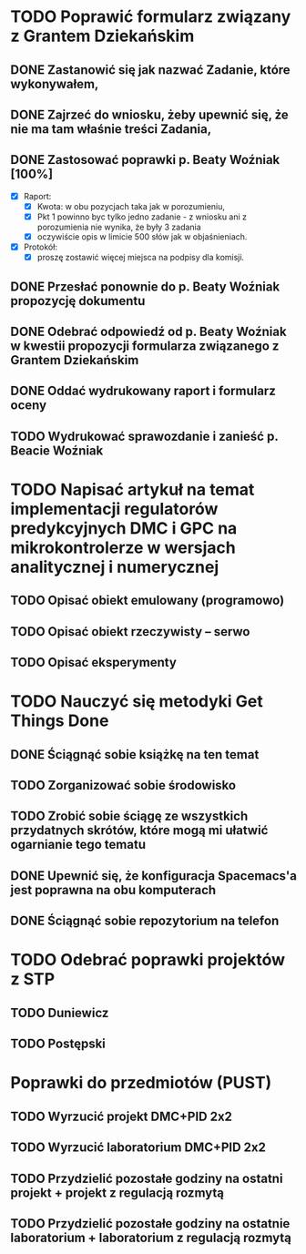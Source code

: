 # Kolekcja zadań wejściowych.

* TODO Poprawić formularz związany z Grantem Dziekańskim
** DONE Zastanowić się jak nazwać Zadanie, które wykonywałem,
   CLOSED: [2018-01-12 pt. 13:40]
** DONE Zajrzeć do wniosku, żeby upewnić się, że nie ma tam właśnie treści Zadania,
   CLOSED: [2018-01-12 pt. 13:40]
** DONE Zastosować poprawki p. Beaty Woźniak [100%]
   CLOSED: [2018-01-12 pt. 13:53]

- [X] Raport:
  - [X] Kwota: w obu pozycjach taka jak w porozumieniu,
  - [X] Pkt 1 powinno byc tylko jedno zadanie - z wniosku ani z porozumienia nie wynika, że były 3 zadania
  - [X] oczywiście opis w limicie 500 słów jak w objaśnieniach.
- [X] Protokół:
  - [X] proszę zostawić więcej miejsca na podpisy dla komisji.
** DONE Przesłać ponownie do p. Beaty Woźniak propozycję dokumentu
   CLOSED: [2018-01-12 pt. 13:54]
** DONE Odebrać odpowiedź od p. Beaty Woźniak w kwestii propozycji formularza związanego z Grantem Dziekańskim
   CLOSED: [2018-01-15 pon. 13:38]
** DONE Oddać wydrukowany raport i formularz oceny
   CLOSED: [2018-01-15 pon. 13:38]
** TODO Wydrukować sprawozdanie i zanieść p. Beacie Woźniak
* TODO Napisać artykuł na temat implementacji regulatorów predykcyjnych DMC i GPC na mikrokontrolerze w wersjach analitycznej i numerycznej
** TODO Opisać obiekt emulowany (programowo)
** TODO Opisać obiekt rzeczywisty -- serwo
** TODO Opisać eksperymenty
* TODO Nauczyć się metodyki Get Things Done
** DONE Ściągnąć sobie książkę na ten temat
   CLOSED: [2018-01-18 czw. 02:07]
** TODO Zorganizować sobie środowisko
** TODO Zrobić sobie ściągę ze wszystkich przydatnych skrótów, które mogą mi ułatwić ogarnianie tego tematu
** DONE Upewnić się, że konfiguracja Spacemacs'a jest poprawna na obu komputerach
   CLOSED: [2018-01-12 pt. 22:24]
** DONE Ściągnąć sobie repozytorium na telefon
   CLOSED: [2018-01-12 Fri 20:23]
   
* TODO Odebrać poprawki projektów z STP
** TODO Duniewicz
   DEADLINE: <2018-01-24 śr.>
** TODO Postępski
   DEADLINE: <2018-01-18 czw.>

* Poprawki do przedmiotów (PUST)
** TODO Wyrzucić projekt DMC+PID 2x2
** TODO Wyrzucić laboratorium DMC+PID 2x2
** TODO Przydzielić pozostałe godziny na ostatni projekt + projekt z regulacją rozmytą
** TODO Przydzielić pozostałe godziny na ostatnie laboratorium + laboratorium z regulacją rozmytą
